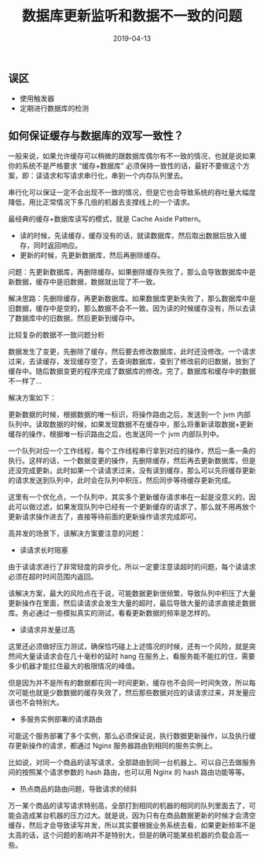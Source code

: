 #+title:数据库更新监听和数据不一致的问题
#+date:2019-04-13
#+email:anbgsl1110@gmail.com
#+keywords: 复习系列 Java 数据库开发  jiayonghliang
#+description:数据库开发
#+options: toc:2 html-postamble:nil
#+html_head: <link rel="stylesheet" href="http://www.jiayongliang.cn/css/org.css" type="text/css" /><div id="main-menu-index"></div><script src="http://www.jiayongliang.cn/js/add-main-menu.js" type="text/javascript"></script>
** 误区
- 使用触发器
- 定期进行数据库的检测

** 如何保证缓存与数据库的双写一致性？

一般来说，如果允许缓存可以稍微的跟数据库偶尔有不一致的情况，也就是说如果你的系统不是严格要求 “缓存+数据库” 必须保持一致性的话，最好不要做这个方案，即：读请求和写请求串行化，串到一个内存队列里去。

串行化可以保证一定不会出现不一致的情况，但是它也会导致系统的吞吐量大幅度降低，用比正常情况下多几倍的机器去支撑线上的一个请求。

最经典的缓存+数据库读写的模式，就是 Cache Aside Pattern。
- 读的时候，先读缓存，缓存没有的话，就读数据库，然后取出数据后放入缓存，同时返回响应。
- 更新的时候，先更新数据库，然后再删除缓存。

问题：先更新数据库，再删除缓存。如果删除缓存失败了，那么会导致数据库中是新数据，缓存中是旧数据，数据就出现了不一致。

解决思路：先删除缓存，再更新数据库。如果数据库更新失败了，那么数据库中是旧数据，缓存中是空的，那么数据不会不一致。因为读的时候缓存没有，所以去读了数据库中的旧数据，然后更新到缓存中。

比较复杂的数据不一致问题分析

数据发生了变更，先删除了缓存，然后要去修改数据库，此时还没修改。一个请求过来，去读缓存，发现缓存空了，去查询数据库，查到了修改前的旧数据，放到了缓存中。随后数据变更的程序完成了数据库的修改。完了，数据库和缓存中的数据不一样了...

解决方案如下：

更新数据的时候，根据数据的唯一标识，将操作路由之后，发送到一个 jvm 内部队列中。读取数据的时候，如果发现数据不在缓存中，那么将重新读取数据+更新缓存的操作，根据唯一标识路由之后，也发送同一个 jvm 内部队列中。

一个队列对应一个工作线程，每个工作线程串行拿到对应的操作，然后一条一条的执行。这样的话，一个数据变更的操作，先删除缓存，然后再去更新数据库，但是还没完成更新。此时如果一个读请求过来，没有读到缓存，那么可以先将缓存更新的请求发送到队列中，此时会在队列中积压，然后同步等待缓存更新完成。

这里有一个优化点，一个队列中，其实多个更新缓存请求串在一起是没意义的，因此可以做过滤，如果发现队列中已经有一个更新缓存的请求了，那么就不用再放个更新请求操作进去了，直接等待前面的更新操作请求完成即可。

高并发的场景下，该解决方案要注意的问题：

- 读请求长时阻塞

由于读请求进行了非常轻度的异步化，所以一定要注意读超时的问题，每个读请求必须在超时时间范围内返回。

该解决方案，最大的风险点在于说，可能数据更新很频繁，导致队列中积压了大量更新操作在里面，然后读请求会发生大量的超时，最后导致大量的请求直接走数据库。务必通过一些模拟真实的测试，看看更新数据的频率是怎样的。

- 读请求并发量过高
这里还必须做好压力测试，确保恰巧碰上上述情况的时候，还有一个风险，就是突然间大量读请求会在几十毫秒的延时 hang 在服务上，看服务能不能扛的住，需要多少机器才能扛住最大的极限情况的峰值。

但是因为并不是所有的数据都在同一时间更新，缓存也不会同一时间失效，所以每次可能也就是少数数据的缓存失效了，然后那些数据对应的读请求过来，并发量应该也不会特别大。

- 多服务实例部署的请求路由
可能这个服务部署了多个实例，那么必须保证说，执行数据更新操作，以及执行缓存更新操作的请求，都通过 Nginx 服务器路由到相同的服务实例上。

比如说，对同一个商品的读写请求，全部路由到同一台机器上。可以自己去做服务间的按照某个请求参数的 hash 路由，也可以用 Nginx 的 hash 路由功能等等。

- 热点商品的路由问题，导致请求的倾斜
万一某个商品的读写请求特别高，全部打到相同的机器的相同的队列里面去了，可能会造成某台机器的压力过大。就是说，因为只有在商品数据更新的时候才会清空缓存，然后才会导致读写并发，所以其实要根据业务系统去看，如果更新频率不是太高的话，这个问题的影响并不是特别大，但是的确可能某些机器的负载会高一些。